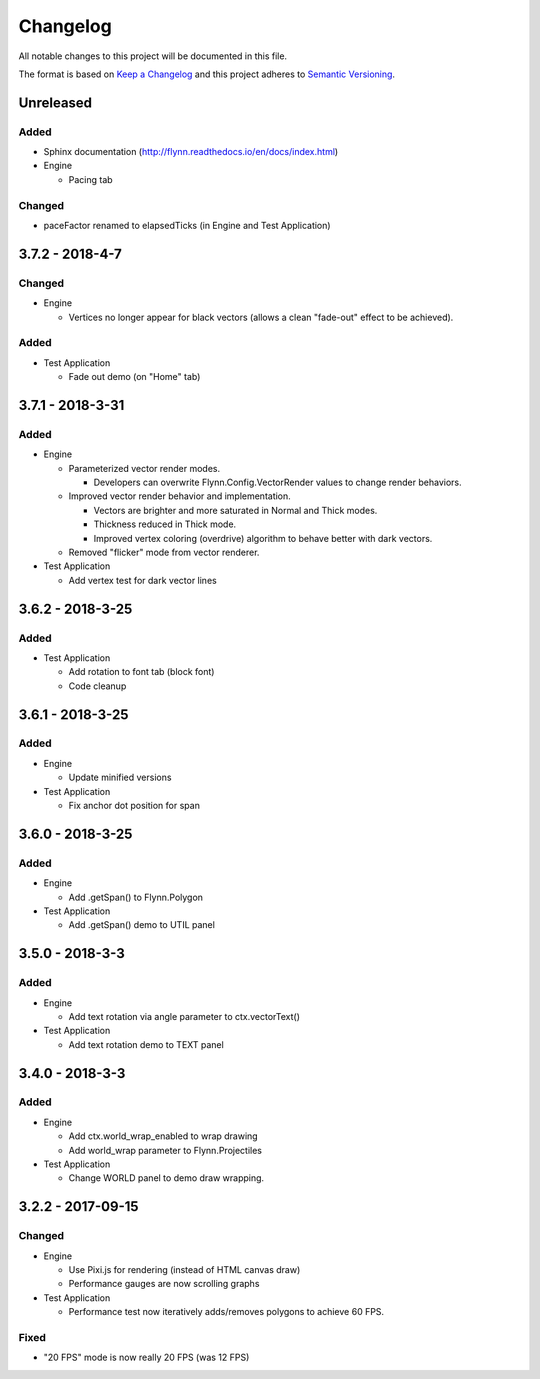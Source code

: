Changelog
=========

All notable changes to this project will be documented in this file.

The format is based on `Keep a Changelog`_ and this project adheres to `Semantic Versioning`_.

.. _Keep a Changelog: http://keepachangelog.com/en/1.0.0/
.. _Semantic Versioning: http://semver.org/spec/v2.0.0.html

Unreleased
----------

Added
^^^^^

- Sphinx documentation (http://flynn.readthedocs.io/en/docs/index.html)

- Engine

  - Pacing tab

Changed
^^^^^^^

- paceFactor renamed to elapsedTicks (in Engine and Test Application)

3.7.2 - 2018-4-7
----------------

Changed
^^^^^^^

- Engine

  - Vertices no longer appear for black vectors (allows a clean "fade-out" effect to be achieved).

Added
^^^^^

- Test Application

  - Fade out demo (on "Home" tab)

3.7.1 - 2018-3-31
------------------

Added
^^^^^

- Engine

  - Parameterized vector render modes.

    - Developers can overwrite Flynn.Config.VectorRender values to change render behaviors.

  - Improved vector render behavior and implementation.  

    - Vectors are brighter and more saturated in Normal and Thick modes.
    - Thickness reduced in Thick mode.
    - Improved vertex coloring (overdrive) algorithm to behave better with dark vectors.

  - Removed "flicker" mode from vector renderer.

- Test Application

  - Add vertex test for dark vector lines


3.6.2 - 2018-3-25
------------------

Added
^^^^^

- Test Application

  - Add rotation to font tab (block font)
  - Code cleanup

3.6.1 - 2018-3-25
------------------

Added
^^^^^
- Engine

  - Update minified versions

- Test Application

  - Fix anchor dot position for span

3.6.0 - 2018-3-25
------------------

Added
^^^^^
- Engine

  - Add .getSpan() to Flynn.Polygon

- Test Application

  - Add .getSpan() demo to UTIL panel

3.5.0 - 2018-3-3
------------------

Added
^^^^^
- Engine

  - Add text rotation via angle parameter to ctx.vectorText()

- Test Application

  - Add text rotation demo to TEXT panel


3.4.0 - 2018-3-3
------------------

Added
^^^^^
- Engine

  - Add ctx.world_wrap_enabled to wrap drawing
  - Add world_wrap parameter to Flynn.Projectiles

- Test Application

  - Change WORLD panel to demo draw wrapping.

3.2.2 - 2017-09-15
------------------

Changed
^^^^^^^
- Engine

  - Use Pixi.js for rendering (instead of HTML canvas draw)
  - Performance gauges are now scrolling graphs

- Test Application

  -  Performance test now iteratively adds/removes polygons to achieve 60 FPS.

Fixed
^^^^^
- "20 FPS" mode is now really 20 FPS (was 12 FPS)